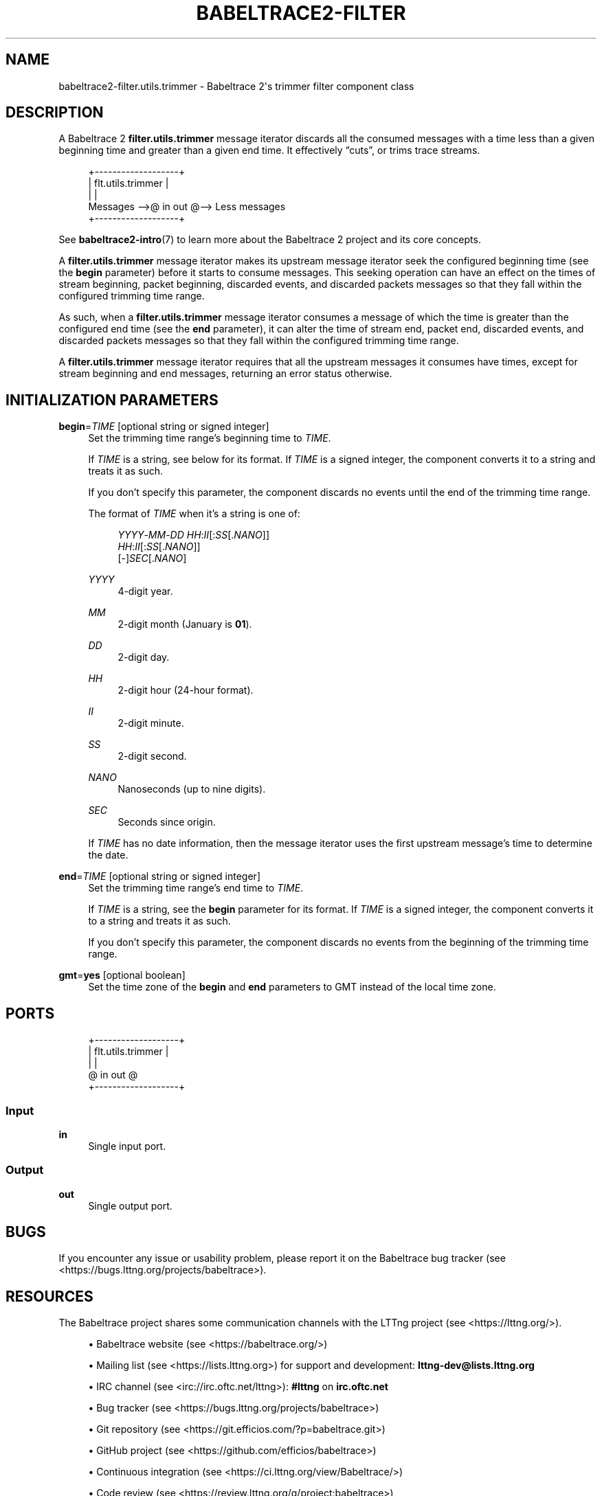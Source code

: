 '\" t
.\"     Title: babeltrace2-filter.utils.trimmer
.\"    Author: [see the "AUTHORS" section]
.\" Generator: DocBook XSL Stylesheets v1.79.1 <http://docbook.sf.net/>
.\"      Date: 14 September 2019
.\"    Manual: Babeltrace\ \&2 manual
.\"    Source: Babeltrace 2.0.4
.\"  Language: English
.\"
.TH "BABELTRACE2\-FILTER\" "7" "14 September 2019" "Babeltrace 2\&.0\&.4" "Babeltrace\ \&2 manual"
.\" -----------------------------------------------------------------
.\" * Define some portability stuff
.\" -----------------------------------------------------------------
.\" ~~~~~~~~~~~~~~~~~~~~~~~~~~~~~~~~~~~~~~~~~~~~~~~~~~~~~~~~~~~~~~~~~
.\" http://bugs.debian.org/507673
.\" http://lists.gnu.org/archive/html/groff/2009-02/msg00013.html
.\" ~~~~~~~~~~~~~~~~~~~~~~~~~~~~~~~~~~~~~~~~~~~~~~~~~~~~~~~~~~~~~~~~~
.ie \n(.g .ds Aq \(aq
.el       .ds Aq '
.\" -----------------------------------------------------------------
.\" * set default formatting
.\" -----------------------------------------------------------------
.\" disable hyphenation
.nh
.\" disable justification (adjust text to left margin only)
.ad l
.\" -----------------------------------------------------------------
.\" * MAIN CONTENT STARTS HERE *
.\" -----------------------------------------------------------------
.SH "NAME"
babeltrace2-filter.utils.trimmer \- Babeltrace 2\*(Aqs trimmer filter component class
.SH "DESCRIPTION"
.sp
A Babeltrace\ \&2 \fBfilter.utils.trimmer\fR message iterator discards all the consumed messages with a time less than a given beginning time and greater than a given end time\&. It effectively \(lqcuts\(rq, or trims trace streams\&.
.sp
.if n \{\
.RS 4
.\}
.nf
            +\-\-\-\-\-\-\-\-\-\-\-\-\-\-\-\-\-\-\-+
            | flt\&.utils\&.trimmer |
            |                   |
Messages \-\->@ in            out @\-\-> Less messages
            +\-\-\-\-\-\-\-\-\-\-\-\-\-\-\-\-\-\-\-+
.fi
.if n \{\
.RE
.\}
.sp
See \fBbabeltrace2-intro\fR(7) to learn more about the Babeltrace\ \&2 project and its core concepts\&.
.sp
A \fBfilter.utils.trimmer\fR message iterator makes its upstream message iterator seek the configured beginning time (see the \fBbegin\fR parameter) before it starts to consume messages\&. This seeking operation can have an effect on the times of stream beginning, packet beginning, discarded events, and discarded packets messages so that they fall within the configured trimming time range\&.
.sp
As such, when a \fBfilter.utils.trimmer\fR message iterator consumes a message of which the time is greater than the configured end time (see the \fBend\fR parameter), it can alter the time of stream end, packet end, discarded events, and discarded packets messages so that they fall within the configured trimming time range\&.
.sp
A \fBfilter.utils.trimmer\fR message iterator requires that all the upstream messages it consumes have times, except for stream beginning and end messages, returning an error status otherwise\&.
.SH "INITIALIZATION PARAMETERS"
.PP
\fBbegin\fR=\fITIME\fR [optional string or signed integer]
.RS 4
Set the trimming time range\(cqs beginning time to
\fITIME\fR\&.
.sp
If
\fITIME\fR
is a string, see below for its format\&. If
\fITIME\fR
is a signed integer, the component converts it to a string and treats it as such\&.
.sp
If you don\(cqt specify this parameter, the component discards no events until the end of the trimming time range\&.
.sp
The format of
\fITIME\fR
when it\(cqs a string is one of:
.sp
.if n \{\
.RS 4
.\}
.nf
\fIYYYY\fR\-\fIMM\fR\-\fIDD\fR \fIHH\fR:\fIII\fR[:\fISS\fR[\&.\fINANO\fR]]
\fIHH\fR:\fIII\fR[:\fISS\fR[\&.\fINANO\fR]]
[\-]\fISEC\fR[\&.\fINANO\fR]
.fi
.if n \{\
.RE
.\}
.PP
\fIYYYY\fR
.RS 4
4\-digit year\&.
.RE
.PP
\fIMM\fR
.RS 4
2\-digit month (January is
\fB01\fR)\&.
.RE
.PP
\fIDD\fR
.RS 4
2\-digit day\&.
.RE
.PP
\fIHH\fR
.RS 4
2\-digit hour (24\-hour format)\&.
.RE
.PP
\fIII\fR
.RS 4
2\-digit minute\&.
.RE
.PP
\fISS\fR
.RS 4
2\-digit second\&.
.RE
.PP
\fINANO\fR
.RS 4
Nanoseconds (up to nine digits)\&.
.RE
.PP
\fISEC\fR
.RS 4
Seconds since origin\&.
.RE
.sp
If
\fITIME\fR
has no date information, then the message iterator uses the first upstream message\(cqs time to determine the date\&.
.RE
.PP
\fBend\fR=\fITIME\fR [optional string or signed integer]
.RS 4
Set the trimming time range\(cqs end time to
\fITIME\fR\&.
.sp
If
\fITIME\fR
is a string, see the
\fBbegin\fR
parameter for its format\&. If
\fITIME\fR
is a signed integer, the component converts it to a string and treats it as such\&.
.sp
If you don\(cqt specify this parameter, the component discards no events from the beginning of the trimming time range\&.
.RE
.PP
\fBgmt\fR=\fByes\fR [optional boolean]
.RS 4
Set the time zone of the
\fBbegin\fR
and
\fBend\fR
parameters to GMT instead of the local time zone\&.
.RE
.SH "PORTS"
.sp
.if n \{\
.RS 4
.\}
.nf
+\-\-\-\-\-\-\-\-\-\-\-\-\-\-\-\-\-\-\-+
| flt\&.utils\&.trimmer |
|                   |
@ in            out @
+\-\-\-\-\-\-\-\-\-\-\-\-\-\-\-\-\-\-\-+
.fi
.if n \{\
.RE
.\}
.SS "Input"
.PP
\fBin\fR
.RS 4
Single input port\&.
.RE
.SS "Output"
.PP
\fBout\fR
.RS 4
Single output port\&.
.RE
.SH "BUGS"
.sp
If you encounter any issue or usability problem, please report it on the Babeltrace bug tracker (see <https://bugs.lttng.org/projects/babeltrace>)\&.
.SH "RESOURCES"
.sp
The Babeltrace project shares some communication channels with the LTTng project (see <https://lttng.org/>)\&.
.sp
.RS 4
.ie n \{\
\h'-04'\(bu\h'+03'\c
.\}
.el \{\
.sp -1
.IP \(bu 2.3
.\}
Babeltrace website (see <https://babeltrace.org/>)
.RE
.sp
.RS 4
.ie n \{\
\h'-04'\(bu\h'+03'\c
.\}
.el \{\
.sp -1
.IP \(bu 2.3
.\}
Mailing list (see <https://lists.lttng.org>)
for support and development:
\fBlttng-dev@lists.lttng.org\fR
.RE
.sp
.RS 4
.ie n \{\
\h'-04'\(bu\h'+03'\c
.\}
.el \{\
.sp -1
.IP \(bu 2.3
.\}
IRC channel (see <irc://irc.oftc.net/lttng>):
\fB#lttng\fR
on
\fBirc.oftc.net\fR
.RE
.sp
.RS 4
.ie n \{\
\h'-04'\(bu\h'+03'\c
.\}
.el \{\
.sp -1
.IP \(bu 2.3
.\}
Bug tracker (see <https://bugs.lttng.org/projects/babeltrace>)
.RE
.sp
.RS 4
.ie n \{\
\h'-04'\(bu\h'+03'\c
.\}
.el \{\
.sp -1
.IP \(bu 2.3
.\}
Git repository (see <https://git.efficios.com/?p=babeltrace.git>)
.RE
.sp
.RS 4
.ie n \{\
\h'-04'\(bu\h'+03'\c
.\}
.el \{\
.sp -1
.IP \(bu 2.3
.\}
GitHub project (see <https://github.com/efficios/babeltrace>)
.RE
.sp
.RS 4
.ie n \{\
\h'-04'\(bu\h'+03'\c
.\}
.el \{\
.sp -1
.IP \(bu 2.3
.\}
Continuous integration (see <https://ci.lttng.org/view/Babeltrace/>)
.RE
.sp
.RS 4
.ie n \{\
\h'-04'\(bu\h'+03'\c
.\}
.el \{\
.sp -1
.IP \(bu 2.3
.\}
Code review (see <https://review.lttng.org/q/project:babeltrace>)
.RE
.SH "AUTHORS"
.sp
The Babeltrace\ \&2 project is the result of hard work by many regular developers and occasional contributors\&.
.sp
The current project maintainer is J\('er\('emie Galarneau <mailto:jeremie.galarneau@efficios.com>\&.
.SH "COPYRIGHT"
.sp
This component class is part of the Babeltrace\ \&2 project\&.
.sp
Babeltrace is distributed under the MIT license (see <https://opensource.org/licenses/MIT>)\&.
.SH "SEE ALSO"
.sp
\fBbabeltrace2-intro\fR(7), \fBbabeltrace2-plugin-utils\fR(7)
